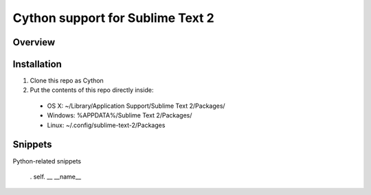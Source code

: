 ==================================
Cython support for Sublime Text 2
==================================
Overview
--------

Installation
------------

1. Clone this repo as Cython
2. Put the contents of this repo directly inside:

 - OS X: ~/Library/Application Support/Sublime Text 2/Packages/
 - Windows: %APPDATA%/Sublime Text 2/Packages/
 - Linux: ~/.config/sublime-text-2/Packages

Snippets
--------

Python-related snippets

=============== ==============================
 Abbreviation        Result
=============== ==============================
 .                self.
 __               __name__
